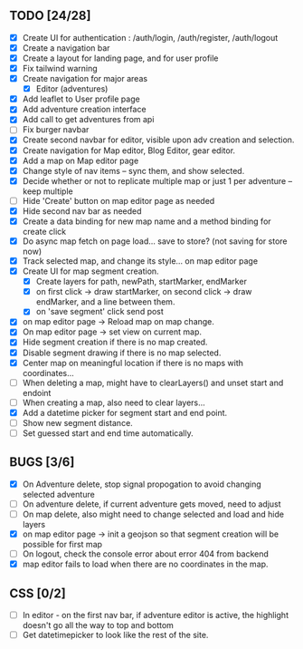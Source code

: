 ** TODO [24/28]
   - [X] Create UI for authentication : /auth/login, /auth/register, /auth/logout
   - [X] Create a navigation bar
   - [X] Create a layout for landing page, and for user profile
   - [X] Fix tailwind warning
   - [X] Create navigation for major areas
     - [X] Editor (adventures)
   - [X] Add leaflet to User profile page
   - [X] Add adventure creation interface
   - [X] Add call to get adventures from api
   - [ ] Fix burger navbar
   - [X] Create second navbar for editor, visible upon adv creation and selection.
   - [X] Create navigation for Map editor, Blog Editor, gear editor.
   - [X] Add a map on Map editor page
   - [X] Change style of nav items -- sync them, and show selected.
   - [X] Decide whether or not to replicate multiple map or just 1 per adventure -- keep multiple
   - [ ] Hide 'Create' button on map editor page as needed
   - [X] Hide second nav bar as needed
   - [X] Create a data binding for new map name and a method binding for create click
   - [X] Do async map fetch on page load... save to store? (not saving for store now)
   - [X] Track selected map, and change its style... on map editor page
   - [X] Create UI for map segment creation.
     - [X] Create layers for path, newPath, startMarker, endMarker
     - [X] on first click -> draw startMarker, on second click -> draw endMarker, and a line between them.
     - [X] on 'save segment' click send post
   - [X] on map editor page -> Reload map on map change.
   - [X] On map editor page -> set view on current map.
   - [X] Hide segment creation if there is no map  created.
   - [X] Disable segment drawing if there is no map selected.
   - [X] Center map on meaningful location if there is no maps with coordinates...
   - [ ] When deleting a map, might have to clearLayers() and unset start and endoint
   - [ ] When creating a map, also need to clear layers...
   - [X] Add a datetime picker for segment start and end point.
   - [ ] Show new segment distance.
   - [ ] Set guessed start and end time automatically.
       
** BUGS [3/6]
   - [X] On Adventure delete, stop signal propogation to avoid changing selected adventure
   - [ ] On adventure delete, if current adventure gets moved, need to adjust
   - [ ] On map delete, also might need to change selected and load and hide layers
   - [X] on map editor page -> init a geojson so that segment creation will be possible for first map
   - [ ] On logout, check the console error about error 404 from backend
   - [X] map editor fails to load when there are no coordinates in the map.

** CSS [0/2]
   - [ ] In editor - on the first nav bar, if adventure editor is active, the highlight doesn't go all the way to top and bottom
   - [ ] Get datetimepicker to look like the rest of the site.

